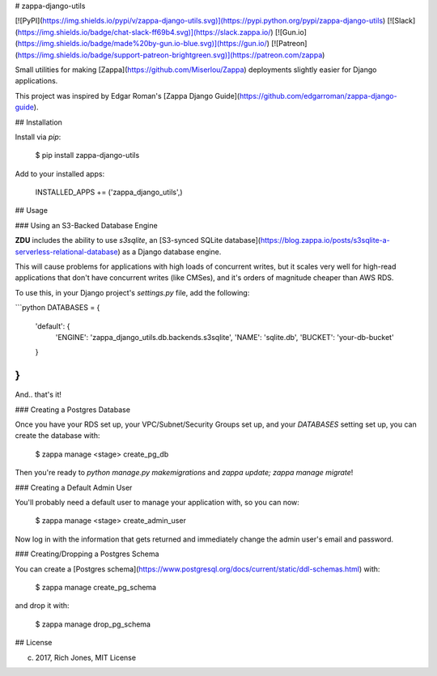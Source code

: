 # zappa-django-utils

[![PyPI](https://img.shields.io/pypi/v/zappa-django-utils.svg)](https://pypi.python.org/pypi/zappa-django-utils)
[![Slack](https://img.shields.io/badge/chat-slack-ff69b4.svg)](https://slack.zappa.io/)
[![Gun.io](https://img.shields.io/badge/made%20by-gun.io-blue.svg)](https://gun.io/)
[![Patreon](https://img.shields.io/badge/support-patreon-brightgreen.svg)](https://patreon.com/zappa)


Small utilities for making [Zappa](https://github.com/Miserlou/Zappa) deployments slightly easier for Django applications.

This project was inspired by Edgar Roman's [Zappa Django Guide](https://github.com/edgarroman/zappa-django-guide).

## Installation

Install via `pip`:

    $ pip install zappa-django-utils

Add to your installed apps:

    INSTALLED_APPS += ('zappa_django_utils',)

## Usage

### Using an S3-Backed Database Engine

**ZDU** includes the ability to use `s3sqlite`, an [S3-synced SQLite database](https://blog.zappa.io/posts/s3sqlite-a-serverless-relational-database) as a Django database engine.

This will cause problems for applications with high loads of concurrent writes, but it scales very well for high-read applications that don't have concurrent writes (like CMSes), and it's orders of magnitude cheaper than AWS RDS.

To use this, in your Django project's `settings.py` file, add the following:

```python
DATABASES = {
    'default': {
        'ENGINE': 'zappa_django_utils.db.backends.s3sqlite',
        'NAME': 'sqlite.db',
        'BUCKET': 'your-db-bucket'
    }
}
```

And.. that's it!

### Creating a Postgres Database

Once you have your RDS set up, your VPC/Subnet/Security Groups set up, and your `DATABASES` setting set up, you can create the database with:

    $ zappa manage <stage> create_pg_db

Then you're ready to `python manage.py makemigrations` and `zappa update; zappa manage migrate`!

### Creating a Default Admin User 

You'll probably need a default user to manage your application with, so you can now:

    $ zappa manage <stage> create_admin_user

Now log in with the information that gets returned and immediately change the admin user's email and password.

### Creating/Dropping a Postgres Schema

You can create a [Postgres schema](https://www.postgresql.org/docs/current/static/ddl-schemas.html) with:

    $ zappa manage create_pg_schema

and drop it with:

    $ zappa manage drop_pg_schema

## License

(c) 2017, Rich Jones, MIT License



